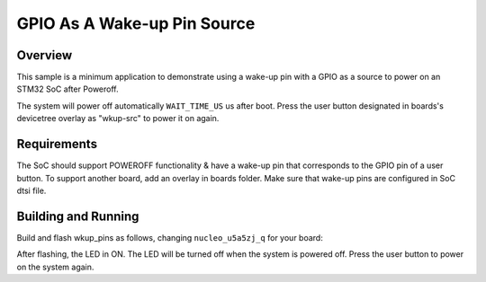 .. _gpio-as-a-wkup-pin-src-sample:

GPIO As A Wake-up Pin Source
############################

Overview
********

This sample is a minimum application to demonstrate using a wake-up pin with a GPIO as
a source to power on an STM32 SoC after Poweroff.

The system will power off automatically ``WAIT_TIME_US`` us after boot.
Press the user button designated in boards's devicetree overlay as "wkup-src" to power it on again.

.. _gpio-as-a-wkup-pin-src-sample-requirements:

Requirements
************

The SoC should support POWEROFF functionality & have a wake-up pin that corresponds
to the GPIO pin of a user button.
To support another board, add an overlay in boards folder.
Make sure that wake-up pins are configured in SoC dtsi file.

Building and Running
********************

Build and flash wkup_pins as follows, changing ``nucleo_u5a5zj_q`` for your board:

.. zephyr-app-commands::
   :zephyr-app: samples/boards/stm32/power_mgmt/wkup_pins
   :board: nucleo_u5a5zj_q
   :goals: build flash
   :compact:

After flashing, the LED in ON.
The LED will be turned off when the system is powered off.
Press the user button to power on the system again.
